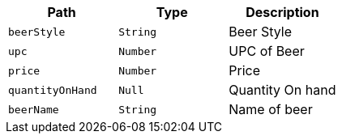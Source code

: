 |===
|Path|Type|Description

|`+beerStyle+`
|`+String+`
|Beer Style

|`+upc+`
|`+Number+`
|UPC of Beer

|`+price+`
|`+Number+`
|Price

|`+quantityOnHand+`
|`+Null+`
|Quantity On hand

|`+beerName+`
|`+String+`
|Name of beer

|===